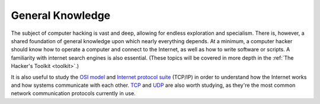 General Knowledge
=================
The subject of computer hacking is vast and deep, allowing for endless exploration and specialism. There is, however, a shared foundation of general knowledge upon which nearly everything depends. At a minimum, a computer hacker should know how to operate a computer and connect to the Internet, as well as how to write software or scripts. A familiarity with internet search engines is also essential. (These topics will be covered in more depth in the :ref:`The Hacker's Toolkit <toolkit>`.)

It is also useful to study the `OSI model`_ and `Internet protocol suite`_ (TCP/IP) in order to understand how the Internet works and how systems communicate with each other. `TCP`_ and `UDP`_ are also worth studying, as they're the most common network communication protocols currently in use.

.. _OSI model: https://en.wikipedia.org/wiki/OSI_model
.. _Internet protocol suite: https://en.wikipedia.org/wiki/Internet_protocol_suite
.. _TCP: https://en.wikipedia.org/wiki/Transmission_Control_Protocol
.. _UDP: https://en.wikipedia.org/wiki/User_Datagram_Protocol
